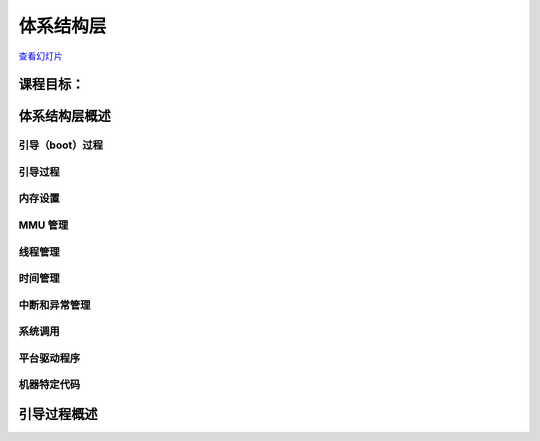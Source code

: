 ==================
体系结构层
==================

`查看幻灯片 <arch-slides.html>`_

.. slideconf::
   :autoslides: False
   :theme: single-level

课程目标：
===================

.. slide:: 简介
   :inline-contents: True
   :level: 2

   * 体系结构层概述

   * 引导过程概述


体系结构层概述
==========================

.. slide:: 体系结构层概述
   :level: 2
   :inline-contents: True

   .. ditaa::
      :height: 100%

      +---------------+  +--------------+      +---------------+
      | Application 1 |  | Application2 | ...  | Application n |
      +---------------+  +--------------+      +---------------+
              |                 |                      |
              v                 v                      v
      +--------------------------------+------------------------+
      |   Kernel core & subsystems     |    Generic Drivers     |
      +--------------------------------+------------------------+
      |             Generic Architecture Code                   |
      +---------------------------------------------------------+
      |              Architecture Specific Code                 |
      |                                                         |
      | +-----------+  +--------+  +---------+  +--------+      |
      | | Bootstrap |  | Memory |  | Threads |  | Timers |      |
      | +-----------+  +--------+  +---------+  +--------+      |
      | +------+ +----------+ +------------------+              |
      | | IRQs | | Syscalls | | Platform Drivers |              |
      | +------+ +----------+ +------------------+              |
      | +------------------+  +---------+     +---------+       |
      |	| Platform Drivers |  | machine | ... | machine |       |
      | +------------------+  +---------+     +---------+       |
      +---------------------------------------------------------+
              |                 |                      |
              v                 v                      v
      +--------------------------------------------------------+
      |                         Hardware                       |
      +--------------------------------------------------------+


引导（boot）过程
----------

.. slide:: 引导过程
   :level: 2
   :inline-contents: True

   * 第一个运行的内核代码

   * 通常在 MMU 禁用的情况下运行

   * 移动/重新定位内核代码


引导过程
----------

.. slide:: 引导过程
   :level: 2
   :inline-contents: True

   * 第一个运行的内核代码

   * 通常在 MMU 禁用的情况下运行

   * 复制引导加载程序（bootloader）参数并确定内核运行位置

   * 将内核代码移动/重新定位到最终位置

   * 初始 MMU 设置——映射内核



内存设置
------------

.. slide:: 内存设置
   :level: 2
   :inline-contents: True

   * 确定可用内存并设置引导内存分配器

   * 在页面分配器建立之前管理内存区域

   * Bootmem——使用位图跟踪空闲块

   * Memblock——取代 bootmem 并支持内存范围

     * 同时支持物理地址和虚拟地址

     * 支持 NUMA 架构


MMU 管理
--------------

.. slide:: MMU 管理
   :level: 2
   :inline-contents: True

   * 实现通用的页表操作 API：类型、访问器、标志

   * 实现 TLB 管理 API：刷新、使无效


线程管理
-----------------

.. slide:: 线程管理
   :level: 2
   :inline-contents: True

   * 定义线程类型（struct thread_info）并实现分配线程的函数（如果需要）

   * 实现 :c:func:`copy_thread` 和 :c:func:`switch_context`


时间管理
----------------

.. slide:: 时间管理
   :level: 2
   :inline-contents: True

   * 设置定时器节拍并提供时间源

   * 大部分转移到平台驱动程序

     * clock_event_device——用于调度定时器

     * clocksource——用于读取时间


中断和异常管理
-----------------------------

.. slide:: 中断和异常管理
   :level: 2
   :inline-contents: True

   * 定义中断和异常处理程序/入口点

   * 设置优先级

   * 为中断控制器提供平台驱动程序


系统调用
------------

.. slide:: 系统调用
   :level: 2
   :inline-contents: True

   * 定义系统调用入口点

   * 实现用户空间访问原语（例如，copy_to_user）


平台驱动程序
----------------

.. slide:: 平台驱动程序
   :level: 2
   :inline-contents: True

   * 平台和体系结构特定的驱动程序

   * 与平台设备枚举方法绑定（例如，设备树或 ACPI）

机器特定代码
---------------------

.. slide:: 机器特定代码
   :level: 2
   :inline-contents: True

   * 一些体系结构使用“机器”/“平台”抽象

   * 在使用大量不同种类的嵌入式系统中很常见（例如，ARM、powerPC）


引导过程概述
============================


.. slide:: 引导流程检查
   :level: 2
   :inline-contents: True


   .. asciicast:: ../res/boot.cast
